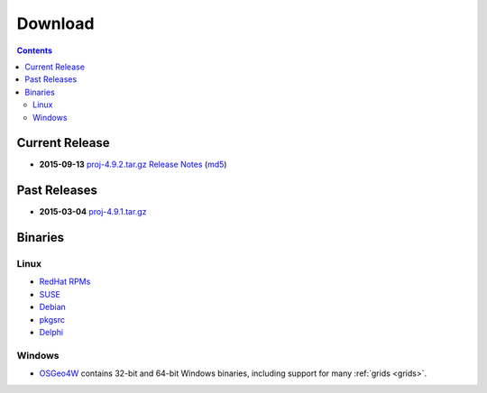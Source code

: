 .. _download:

================================================================================
Download
================================================================================

.. contents:: Contents
   :depth: 3
   :backlinks: none


Current Release
--------------------------------------------------------------------------------

* **2015-09-13** `proj-4.9.2.tar.gz`_ `Release Notes`_ (`md5`_)

Past Releases
--------------------------------------------------------------------------------

* **2015-03-04** `proj-4.9.1.tar.gz`_

.. _`proj-4.9.1.tar.gz`: http://download.osgeo.org/proj/proj-4.9.1.tar.gz
.. _`proj-4.9.2.tar.gz`: http://download.osgeo.org/proj/proj-4.9.2.tar.gz
.. _`md5`: http://download.osgeo.org/proj/proj-4.9.2.tar.gz.md5
.. _`Release Notes`: http://lists.maptools.org/pipermail/proj/2015-September/007270.html

Binaries
--------------------------------------------------------------------------------

Linux
................................................................................

* `RedHat RPMs <http://yum.postgresql.org>`__
* `SUSE <http://download.opensuse.org/repositories/Application:/Geo/ openSUSE Application:Geo Repository>`__
* `Debian <http://packages.debian.org/proj>`__
* `pkgsrc <http://pkgsrc.se/misc/proj pkgsrc package>`__
* `Delphi <http://www.triplexware.huckfinn.de/geogfix.html#proj>`__


Windows
................................................................................

* `OSGeo4W`_ contains 32-bit and 64-bit Windows binaries, including support for many :ref:`grids <grids>`.

.. _`OSGeo4W`: https://trac.osgeo.org/osgeo4w/

